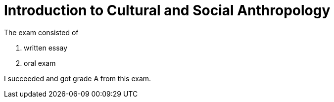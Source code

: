 = Introduction to Cultural and Social Anthropology

The exam consisted of

. written essay
. oral exam

I succeeded and got grade A from this exam.